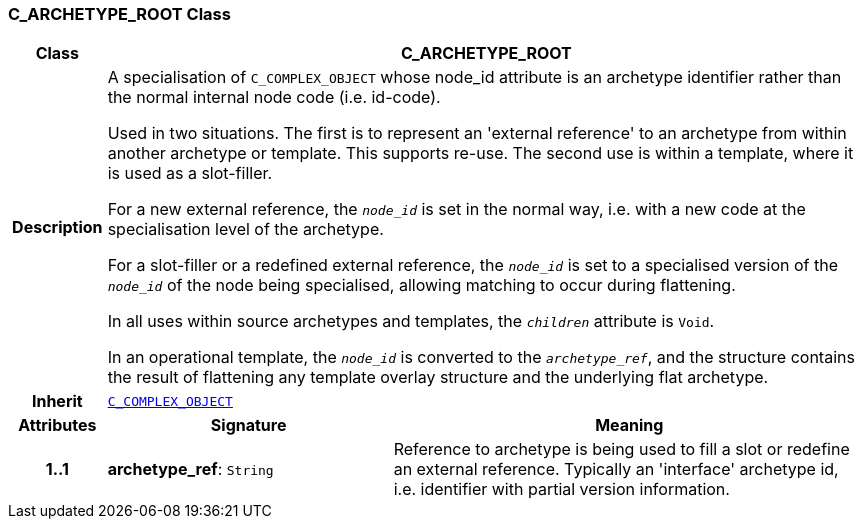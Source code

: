 === C_ARCHETYPE_ROOT Class

[cols="^1,3,5"]
|===
h|*Class*
2+^h|*C_ARCHETYPE_ROOT*

h|*Description*
2+a|A specialisation of `C_COMPLEX_OBJECT` whose node_id attribute is an archetype identifier rather than the normal internal node code (i.e. id-code).

Used in two situations. The first is to represent an 'external reference' to an archetype from within another archetype or template. This supports re-use. The second use is within a template, where it is used as a slot-filler.

For a new external reference, the `_node_id_` is set in the normal way, i.e. with a new code at the specialisation level of the archetype.

For a slot-filler or a redefined external reference, the `_node_id_` is set to a specialised version of the `_node_id_` of the node being specialised, allowing matching to occur during flattening.

In all uses within source archetypes and templates, the `_children_` attribute is `Void`.

In an operational template, the `_node_id_` is converted to the `_archetype_ref_`, and the structure contains the result of flattening any template overlay structure and the underlying flat archetype.

h|*Inherit*
2+|`<<_c_complex_object_class,C_COMPLEX_OBJECT>>`

h|*Attributes*
^h|*Signature*
^h|*Meaning*

h|*1..1*
|*archetype_ref*: `String`
a|Reference to archetype is being used to fill a slot or redefine an external reference. Typically an 'interface' archetype id, i.e. identifier with partial version information.
|===
